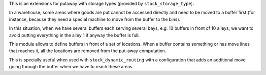 This is an extensions for putaway with storage types (provided by
``stock_storage_type``).

In a warehouse, some areas where goods are put cannot be accessed directly and
need to be moved to a buffer first (for instance, because they need a special
machine to move from the buffer to the bins).

In this situation, when we have several buffers each serving several bays, e.g.
10 buffers in front of 10 alleys, we want to avoid putting everything in the
alley 1 if anyway the buffer is full.

This module allows to define buffers in front of a set of locations. When a
buffer contains something or has move lines that reaches it, all the locations
are removed from the put-away computation.

This is specially useful when used with ``stock_dynamic_routing`` with a
configuration that adds an additional move going through the buffer when
we have to reach these areas.
